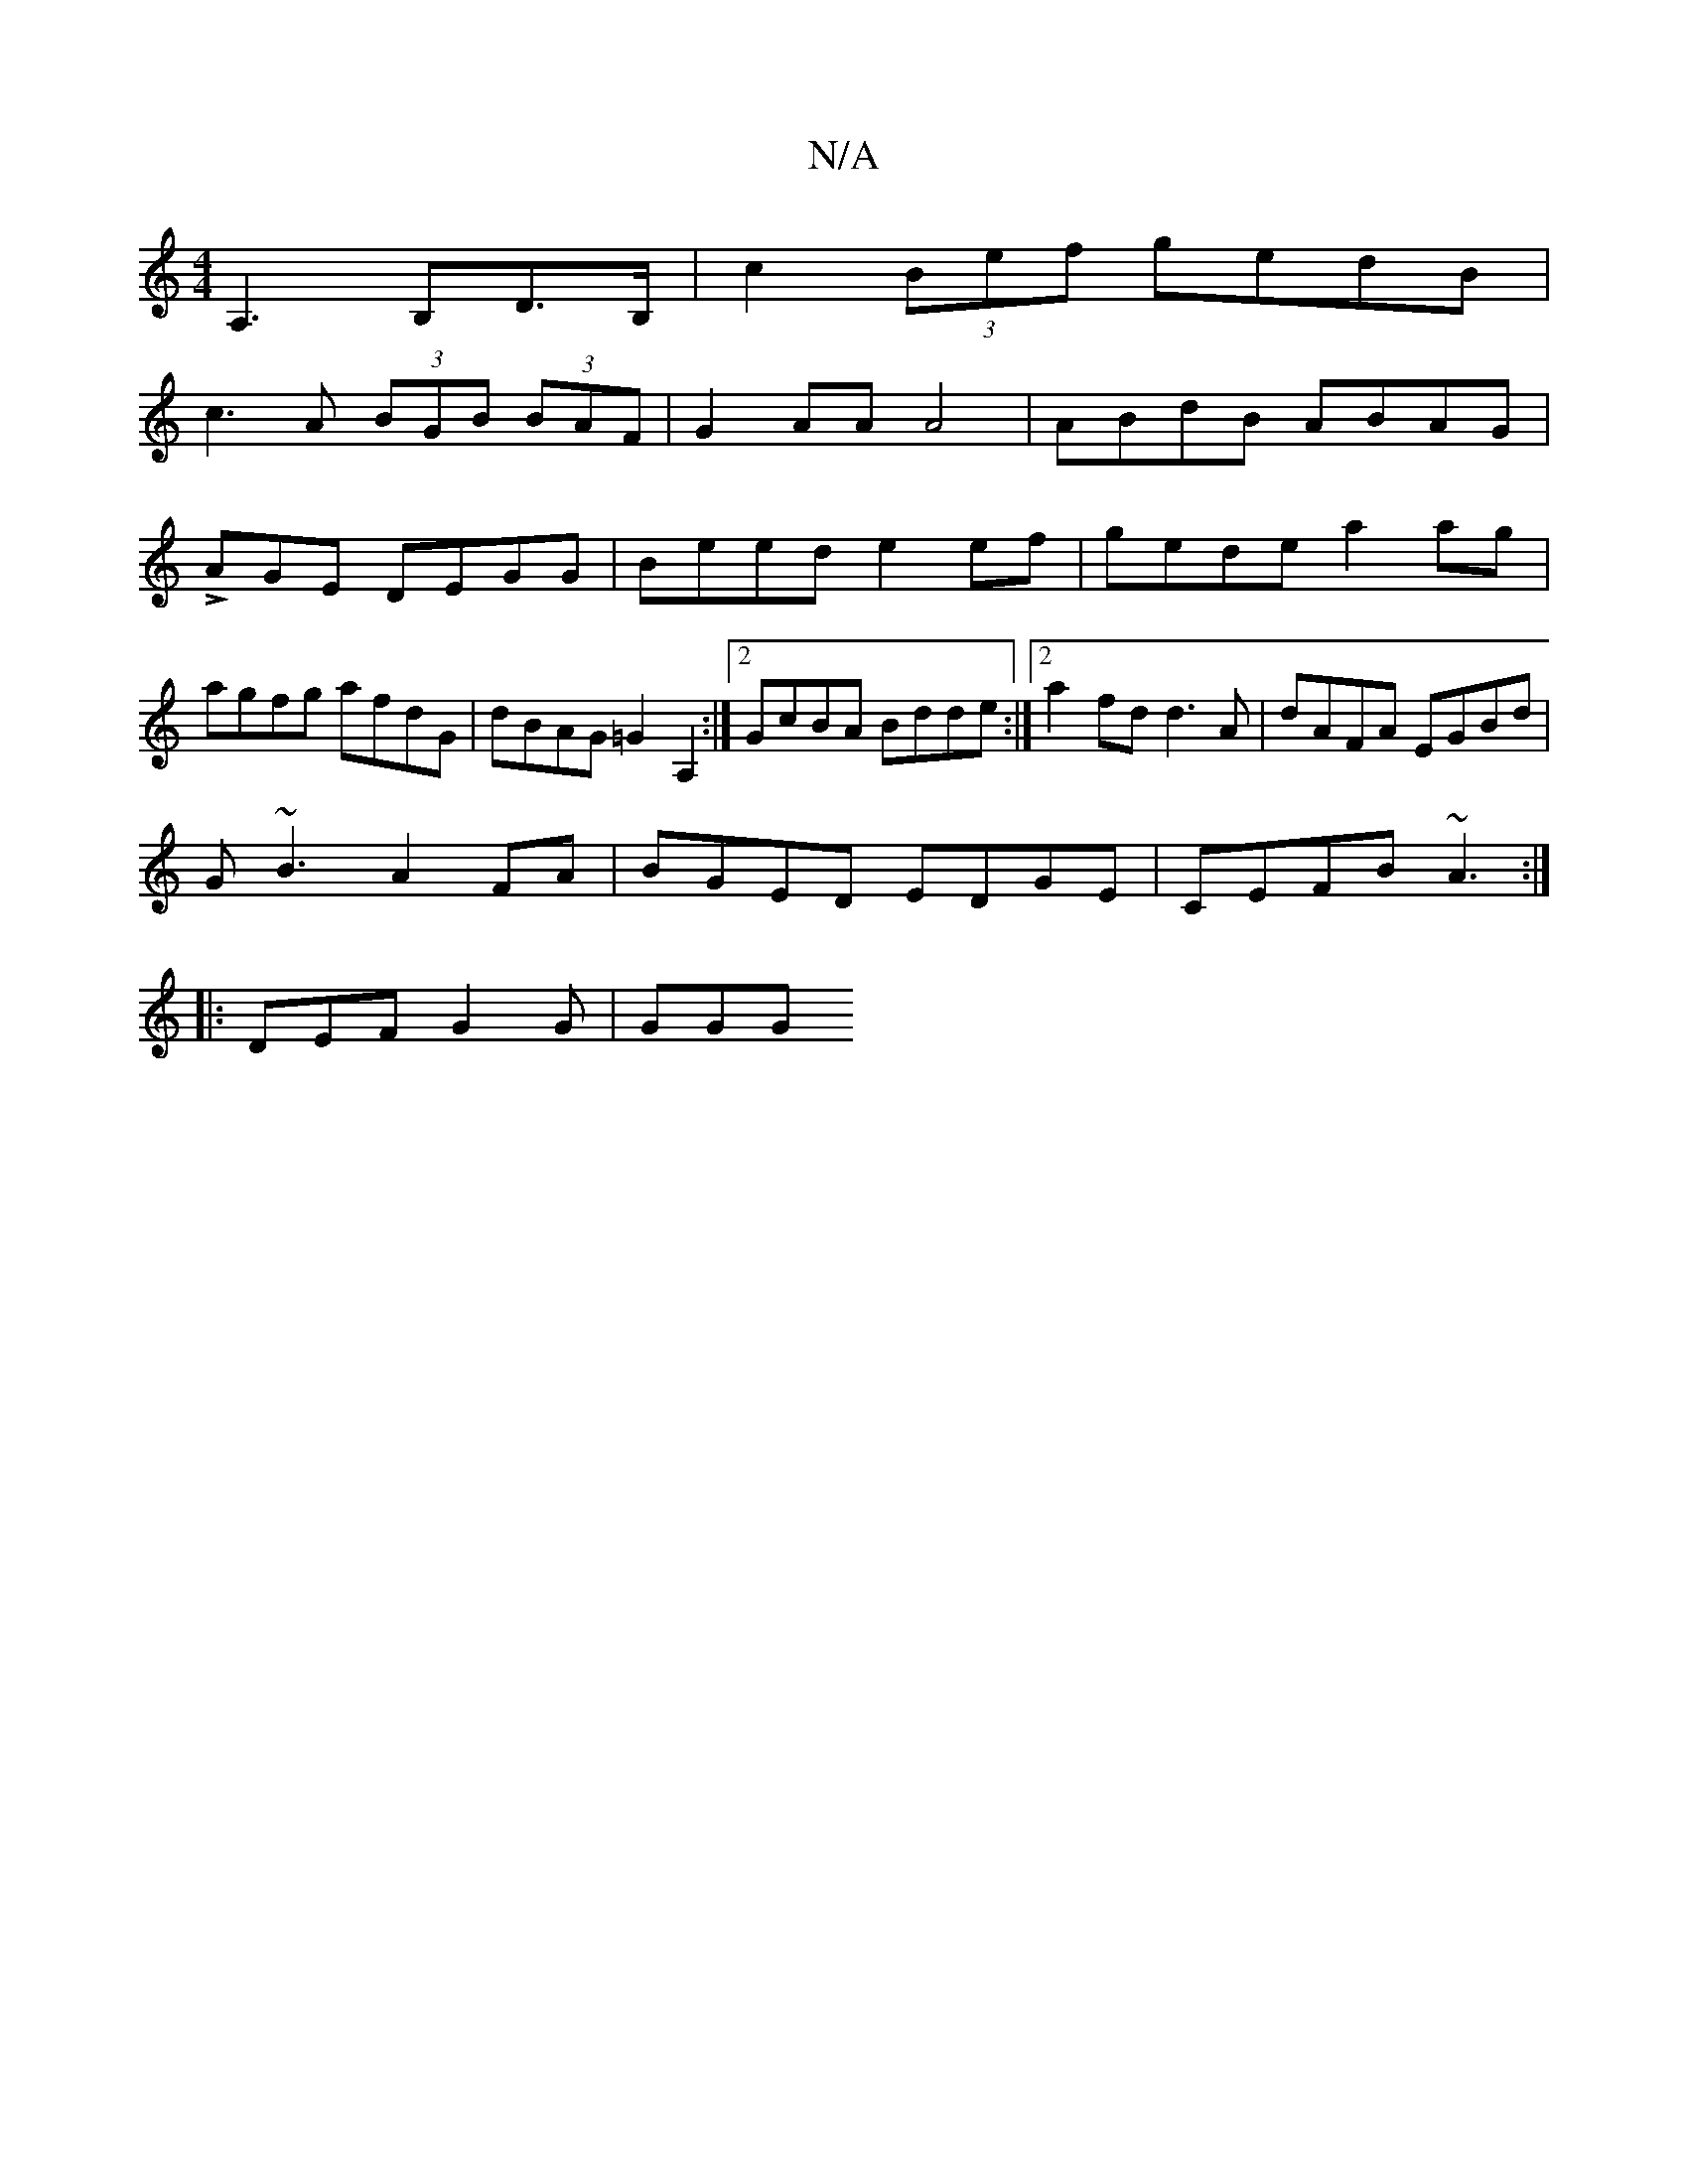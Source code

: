 X:1
T:N/A
M:4/4
R:N/A
K:Cmajor
A,3B,D>B, | c2 (3Bef gedB |
c3 A (3BGB (3BAF|G2 AA A4|ABdB ABAG|LAGE DEGG|Beed e2 ef|gede a2ag|agfg afdG|dBAG =G2 A,2:|2 GcBA Bdde :|2 a2fd d3A|dAFA EGBd|
G~B3 A2FA|BGED EDGE|CEFB ~A3:|
|:DEF G2G|GGG 